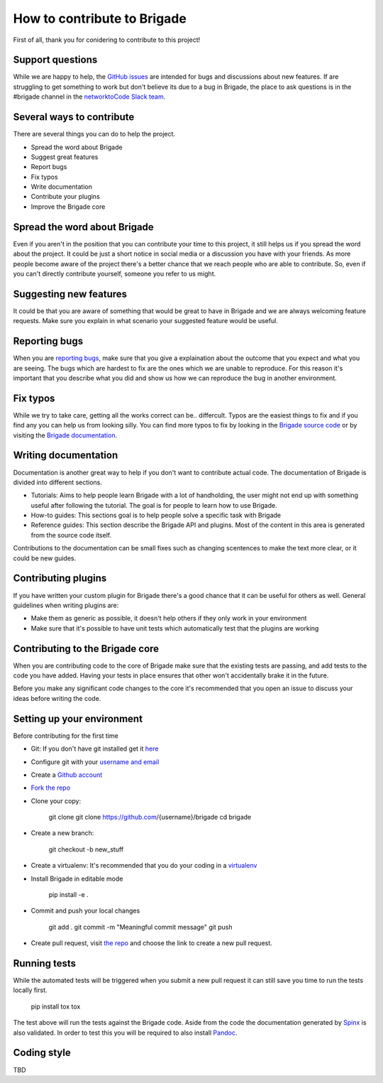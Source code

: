 How to contribute to Brigade
============================

First of all, thank you for conidering to contribute to this project!

Support questions
-----------------

While we are happy to help, the `GitHub issues <https://github.com/brigade-automation/brigade/issues>`_ are intended for bugs and discussions about new features. If are struggling to get something to work but don't believe its due to a bug in Brigade, the place to ask questions is in the #brigade channel in the `networktoCode Slack team <https://networktocode.herokuapp.com/>`_.


Several ways to contribute
--------------------------

There are several things you can do to help the project.

- Spread the word about Brigade
- Suggest great features
- Report bugs
- Fix typos
- Write documentation
- Contribute your plugins
- Improve the Brigade core

Spread the word about Brigade
-----------------------------

Even if you aren't in the position that you can contribute your time to this project, it still helps us if you spread the word about the project. It could be just a short notice in social media or a discussion you have with your friends. As more people become aware of the project there's a better chance that we reach people who are able to contribute. So, even if you can't directly contribute yourself, someone you refer to us might.

Suggesting new features
-----------------------

It could be that you are aware of something that would be great to have in Brigade and we are always welcoming feature requests. Make sure you explain in what scenario your suggested feature would be useful.

Reporting bugs
--------------

When you are `reporting bugs <https://github.com/brigade-automation/brigade/issues>`_, make sure that you give a explaination about the outcome that you expect and what you are seeing. The bugs which are hardest to fix are the ones which we are unable to reproduce. For this reason it's important that you describe what you did and show us how we can reproduce the bug in another environment.

Fix typos
---------

While we try to take care, getting all the works correct can be.. differcult. Typos are the easiest things to fix and if you find any you can help us from looking silly. You can find more typos to fix by looking in the `Brigade source code <https://github.com/brigade-automation/brigade/tree/develop/brigade>`_ or by visiting the `Brigade documentation <https://brigade.readthedocs.io>`_.

Writing documentation
---------------------

Documentation is another great way to help if you don't want to contribute actual code. The documentation of Brigade is divided into different sections.

- Tutorials: Aims to help people learn Brigade with a lot of handholding, the user might not end up with something useful after following the tutorial. The goal is for people to learn how to use Brigade.
- How-to guides: This sections goal is to help people solve a specific task with Brigade
- Reference guides: This section describe the Brigade API and plugins. Most of the content in this area is generated from the source code itself.

Contributions to the documentation can be small fixes such as changing scentences to make the text more clear, or it could be new guides.

Contributing plugins
--------------------

If you have written your custom plugin for Brigade there's a good chance that it can be useful for others as well. General guidelines when writing plugins are:

- Make them as generic as possible, it doesn't help others if they only work in your environment
- Make sure that it's possible to have unit tests which automatically test that the plugins are working


Contributing to the Brigade core
--------------------------------

When you are contributing code to the core of Brigade make sure that the existing tests are passing, and add tests to the code you have added. Having your tests in place ensures that other won't accidentally brake it in the future.

Before you make any significant code changes to the core it's recommended that you open an issue to discuss your ideas before writing the code.

Setting up your environment
---------------------------

Before contributing for the first time

- Git: If you don't have git installed get it `here <https://git-scm.com/>`_
- Configure git with your `username and email <https://help.github.com/articles/setting-your-username-in-git/>`_
- Create a `Github account <https://github.com/join>`_
- `Fork the repo <https://github.com/brigade-automation/brigade#fork-destination-box>`_
- Clone your copy:
	
	git clone git clone https://github.com/{username}/brigade
	cd brigade

- Create a new branch:
	
	git checkout -b new_stuff

- Create a virtualenv: It's recommended that you do your coding in a `virtualenv <http://docs.python-guide.org/en/latest/dev/virtualenvs/>`_
- Install Brigade in editable mode
	
	pip install -e .

- Commit and push your local changes
	
	git add .
	git commit -m "Meaningful commit message"
	git push

- Create pull request, visit `the repo <https://github.com/brigade-automation/brigade>`_ and choose the link to create a new pull request.

Running tests
-------------

While the automated tests will be triggered when you submit a new pull request it can still save you time to run the tests locally first. 


	pip install tox
	tox

The test above will run the tests against the Brigade code. Aside from the code the documentation generated by `Spinx <http://www.sphinx-doc.org/>`_ is also validated. In order to test this you will be required to also install `Pandoc <https://pandoc.org/installing.html>`_. 

Coding style
------------

TBD